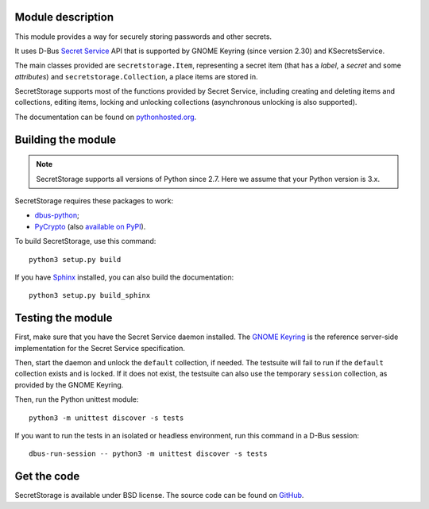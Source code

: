 .. image:: https://api.travis-ci.org/mitya57/secretstorage.svg
   :target: https://travis-ci.org/mitya57/secretstorage
   :alt: Travis CI status

Module description
==================

This module provides a way for securely storing passwords and other secrets.

It uses D-Bus `Secret Service`_ API that is supported by GNOME Keyring
(since version 2.30) and KSecretsService.

The main classes provided are ``secretstorage.Item``, representing a secret
item (that has a *label*, a *secret* and some *attributes*) and
``secretstorage.Collection``, a place items are stored in.

SecretStorage supports most of the functions provided by Secret Service,
including creating and deleting items and collections, editing items,
locking and unlocking collections (asynchronous unlocking is also supported).

The documentation can be found on `pythonhosted.org`_.

.. _`Secret Service`: http://standards.freedesktop.org/secret-service/
.. _`pythonhosted.org`: https://pythonhosted.org/SecretStorage/

Building the module
===================

.. note::
   SecretStorage supports all versions of Python since 2.7. Here we assume
   that your Python version is 3.x.

SecretStorage requires these packages to work:

* `dbus-python`_;
* PyCrypto_ (also `available on PyPI`_).

To build SecretStorage, use this command::

   python3 setup.py build

If you have Sphinx_ installed, you can also build the documentation::

   python3 setup.py build_sphinx

.. _`dbus-python`: http://www.freedesktop.org/wiki/Software/DBusBindings/#dbus-python
.. _PyCrypto: https://www.dlitz.net/software/pycrypto/
.. _`available on PyPI`: https://pypi.python.org/pypi/pycrypto
.. _Sphinx: http://sphinx-doc.org/

Testing the module
==================

First, make sure that you have the Secret Service daemon installed.
The `GNOME Keyring`_ is the reference server-side implementation for the
Secret Service specification.

.. _`GNOME Keyring`: https://download.gnome.org/sources/gnome-keyring/

Then, start the daemon and unlock the ``default`` collection, if needed.
The testsuite will fail to run if the ``default`` collection exists and is
locked. If it does not exist, the testsuite can also use the temporary
``session`` collection, as provided by the GNOME Keyring.

Then, run the Python unittest module::

   python3 -m unittest discover -s tests

If you want to run the tests in an isolated or headless environment, run
this command in a D-Bus session::

   dbus-run-session -- python3 -m unittest discover -s tests

Get the code
============

SecretStorage is available under BSD license. The source code can be found
on GitHub_.

.. _GitHub: https://github.com/mitya57/secretstorage
